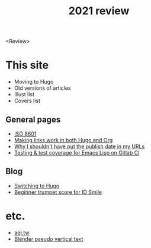#+title: 2021 review
#+created: 2021-12-31
#+draft: true

<Review>

* This site

- Moving to Hugo
- Old versions of articles
- Illust list
- Covers list

** General pages

- [[file:/iso8601.org][ISO 8601]]
- [[file:/links-in-both-hugo-and-org.org][Making links work in both Hugo and Org]]
- [[file:/why-not-date-in-url.org][Why I shouldn't have put the publish date in my URLs]]
- [[file:/emacs-lisp-testing-gitlab-ci.org][Testing & test coverage for Emacs Lisp on Gitlab CI]]

** Blog

- [[file:/blog/2020-03-20-hugo.org][Switching to Hugo]]
- [[file:/blog/2021-05-01-idsmile-trumpet-sheet.org][Beginner trumpet score for ID Smile]]

* etc.

- [[file:/projects/aqi-tw.org][aqi.tw]]
- [[file:/projects/blender-pseudo-vertical-text.org][Blender pseudo vertical text]]
